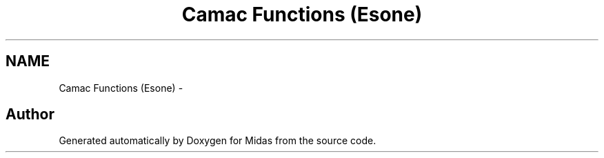 .TH "Camac Functions (Esone)" 3 "31 May 2012" "Version 2.3.0-0" "Midas" \" -*- nroff -*-
.ad l
.nh
.SH NAME
Camac Functions (Esone) \- 
.SH "Author"
.PP 
Generated automatically by Doxygen for Midas from the source code.
